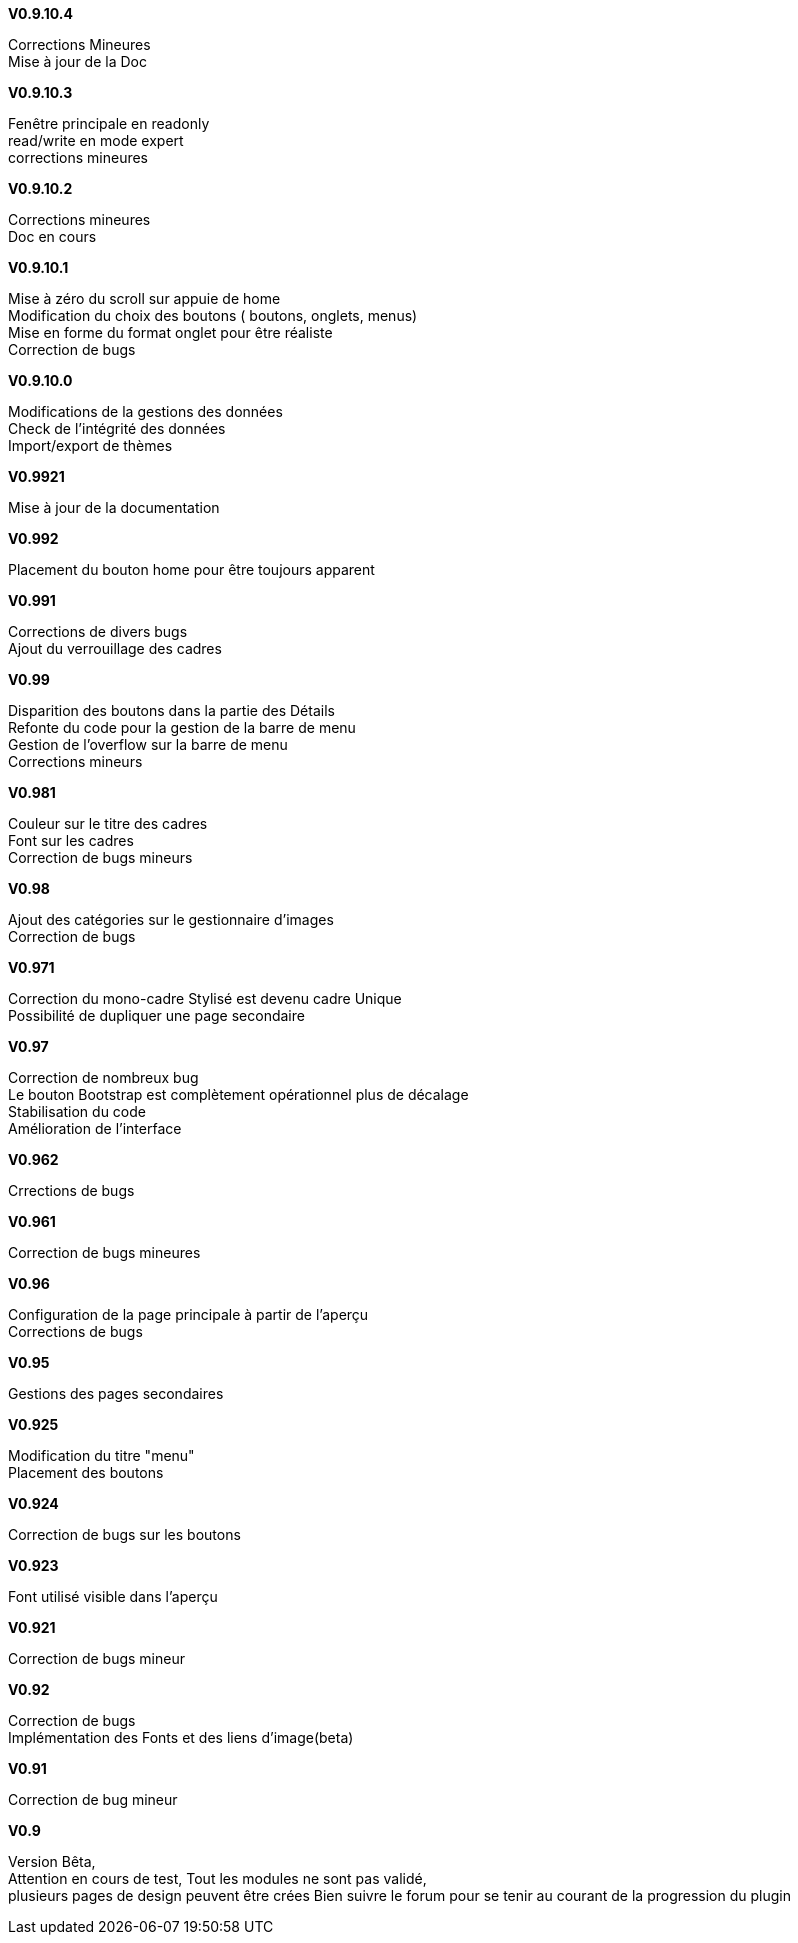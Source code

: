 .*V0.9.10.4*
Corrections Mineures +
Mise à jour de la Doc +

.*V0.9.10.3*
Fenêtre principale en readonly +
read/write en mode expert +
corrections mineures +

.*V0.9.10.2*
Corrections mineures +
Doc en cours +

.*V0.9.10.1*
Mise à zéro du scroll sur appuie de home +
Modification du choix des boutons ( boutons, onglets, menus) +
Mise en forme du format onglet pour être réaliste +
Correction de bugs +

.*V0.9.10.0*
Modifications de la gestions des données +
Check de l’intégrité des données +
Import/export de thèmes +

.*V0.9921*
Mise à jour de la documentation +

.*V0.992*
Placement du bouton home pour être toujours apparent +

.*V0.991*
Corrections de divers bugs +
Ajout du verrouillage des cadres +

.*V0.99*
Disparition des boutons dans la partie des Détails +
Refonte du code pour la gestion de la barre de menu +
Gestion de l'overflow sur la barre de menu +
Corrections mineurs +

.*V0.981*
Couleur sur le titre des cadres +
Font sur les cadres +
Correction de bugs mineurs +

.*V0.98*
Ajout des catégories sur le gestionnaire d'images +
Correction de bugs +

.*V0.971*
Correction du mono-cadre Stylisé est devenu cadre Unique +
Possibilité de dupliquer une page secondaire +

.*V0.97*
Correction de nombreux bug +
Le bouton Bootstrap est complètement opérationnel plus de décalage +
Stabilisation du code +
Amélioration de l'interface +

.*V0.962*
Crrections de bugs +

.*V0.961*
Correction de bugs mineures +

.*V0.96*
Configuration de la page principale à partir de l'aperçu +
Corrections de bugs +

.*V0.95*
Gestions des pages secondaires +

.*V0.925*
Modification du titre "menu" +
Placement des boutons +

.*V0.924*
Correction de bugs sur les boutons +

.*V0.923*
Font utilisé visible dans l'aperçu +

.*V0.921*
Correction de bugs mineur +

.*V0.92*
Correction de bugs +
Implémentation des Fonts et des liens d'image(beta) +

.*V0.91*
Correction de bug mineur +

.*V0.9*
Version Bêta, +
Attention en cours de test, Tout les modules ne sont pas validé, +
plusieurs pages de design peuvent être crées Bien suivre le forum pour se tenir au courant de la progression du plugin +
